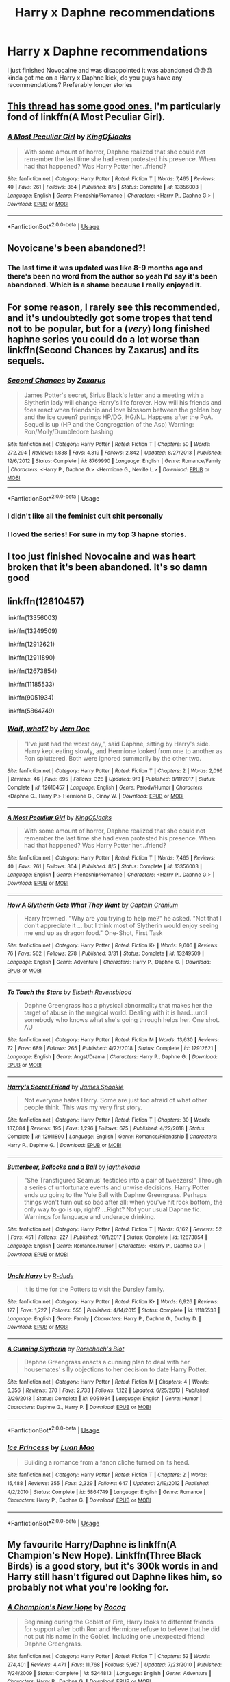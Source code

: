 #+TITLE: Harry x Daphne recommendations

* Harry x Daphne recommendations
:PROPERTIES:
:Author: roflkirkk
:Score: 23
:DateUnix: 1572389481.0
:DateShort: 2019-Oct-30
:END:
I just finished Novocaine and was disappointed it was abandoned 😓😓😓 kinda got me on a Harry x Daphne kick, do you guys have any recommendations? Preferably longer stories


** [[https://www.reddit.com/r/HPfanfiction/comments/doiwjh/lf_your_best_harry_daph_fics/?utm_medium=android_app&utm_source=share][This thread has some good ones.]] I'm particularly fond of linkffn(A Most Peculiar Girl).
:PROPERTIES:
:Author: DeliSoupItExplodes
:Score: 6
:DateUnix: 1572390718.0
:DateShort: 2019-Oct-30
:END:

*** [[https://www.fanfiction.net/s/13356003/1/][*/A Most Peculiar Girl/*]] by [[https://www.fanfiction.net/u/5204365/KingOfJacks][/KingOfJacks/]]

#+begin_quote
  With some amount of horror, Daphne realized that she could not remember the last time she had even protested his presence. When had that happened? Was Harry Potter her...friend?
#+end_quote

^{/Site/:} ^{fanfiction.net} ^{*|*} ^{/Category/:} ^{Harry} ^{Potter} ^{*|*} ^{/Rated/:} ^{Fiction} ^{T} ^{*|*} ^{/Words/:} ^{7,465} ^{*|*} ^{/Reviews/:} ^{40} ^{*|*} ^{/Favs/:} ^{261} ^{*|*} ^{/Follows/:} ^{364} ^{*|*} ^{/Published/:} ^{8/5} ^{*|*} ^{/Status/:} ^{Complete} ^{*|*} ^{/id/:} ^{13356003} ^{*|*} ^{/Language/:} ^{English} ^{*|*} ^{/Genre/:} ^{Friendship/Romance} ^{*|*} ^{/Characters/:} ^{<Harry} ^{P.,} ^{Daphne} ^{G.>} ^{*|*} ^{/Download/:} ^{[[http://www.ff2ebook.com/old/ffn-bot/index.php?id=13356003&source=ff&filetype=epub][EPUB]]} ^{or} ^{[[http://www.ff2ebook.com/old/ffn-bot/index.php?id=13356003&source=ff&filetype=mobi][MOBI]]}

--------------

*FanfictionBot*^{2.0.0-beta} | [[https://github.com/tusing/reddit-ffn-bot/wiki/Usage][Usage]]
:PROPERTIES:
:Author: FanfictionBot
:Score: 2
:DateUnix: 1572390731.0
:DateShort: 2019-Oct-30
:END:


** Novoicane's been abandoned?!
:PROPERTIES:
:Author: Miqdad_Suleman
:Score: 3
:DateUnix: 1572446566.0
:DateShort: 2019-Oct-30
:END:

*** The last time it was updated was like 8-9 months ago and there's been no word from the author so yeah I'd say it's been abandoned. Which is a shame because I really enjoyed it.
:PROPERTIES:
:Author: jholland513
:Score: 2
:DateUnix: 1572463519.0
:DateShort: 2019-Oct-30
:END:


** For some reason, I rarely see this recommended, and it's undoubtedly got some tropes that tend not to be popular, but for a (/very/) long finished haphne series you could do a lot worse than linkffn(Second Chances by Zaxarus) and its sequels.
:PROPERTIES:
:Author: Chemarimba
:Score: 2
:DateUnix: 1572407513.0
:DateShort: 2019-Oct-30
:END:

*** [[https://www.fanfiction.net/s/8769990/1/][*/Second Chances/*]] by [[https://www.fanfiction.net/u/3330017/Zaxarus][/Zaxarus/]]

#+begin_quote
  James Potter's secret, Sirius Black's letter and a meeting with a Slytherin lady will change Harry's life forever. How will his friends and foes react when friendship and love blossom between the golden boy and the ice queen? parings HP/DG, HG/NL. Happens after the PoA. Sequel is up (HP and the Congregation of the Asp) Warning: Ron/Molly/Dumbledore bashing
#+end_quote

^{/Site/:} ^{fanfiction.net} ^{*|*} ^{/Category/:} ^{Harry} ^{Potter} ^{*|*} ^{/Rated/:} ^{Fiction} ^{T} ^{*|*} ^{/Chapters/:} ^{50} ^{*|*} ^{/Words/:} ^{272,294} ^{*|*} ^{/Reviews/:} ^{1,838} ^{*|*} ^{/Favs/:} ^{4,319} ^{*|*} ^{/Follows/:} ^{2,842} ^{*|*} ^{/Updated/:} ^{8/27/2013} ^{*|*} ^{/Published/:} ^{12/6/2012} ^{*|*} ^{/Status/:} ^{Complete} ^{*|*} ^{/id/:} ^{8769990} ^{*|*} ^{/Language/:} ^{English} ^{*|*} ^{/Genre/:} ^{Romance/Family} ^{*|*} ^{/Characters/:} ^{<Harry} ^{P.,} ^{Daphne} ^{G.>} ^{<Hermione} ^{G.,} ^{Neville} ^{L.>} ^{*|*} ^{/Download/:} ^{[[http://www.ff2ebook.com/old/ffn-bot/index.php?id=8769990&source=ff&filetype=epub][EPUB]]} ^{or} ^{[[http://www.ff2ebook.com/old/ffn-bot/index.php?id=8769990&source=ff&filetype=mobi][MOBI]]}

--------------

*FanfictionBot*^{2.0.0-beta} | [[https://github.com/tusing/reddit-ffn-bot/wiki/Usage][Usage]]
:PROPERTIES:
:Author: FanfictionBot
:Score: 1
:DateUnix: 1572407530.0
:DateShort: 2019-Oct-30
:END:


*** I didn't like all the feminist cult shit personally
:PROPERTIES:
:Score: 1
:DateUnix: 1573218269.0
:DateShort: 2019-Nov-08
:END:


*** I loved the series! For sure in my top 3 hapne stories.
:PROPERTIES:
:Author: itwarrior
:Score: 1
:DateUnix: 1573318908.0
:DateShort: 2019-Nov-09
:END:


** I too just finished Novocaine and was heart broken that it's been abandoned. It's so damn good
:PROPERTIES:
:Author: Natsirt2610
:Score: 2
:DateUnix: 1572438396.0
:DateShort: 2019-Oct-30
:END:


** linkffn(12610457)

linkffn(13356003)

linkffn(13249509)

linkffn(12912621)

linkffn(12911890)

linkffn(12673854)

linkffn(11185533)

linkffn(9051934)

linkffn(5864749)
:PROPERTIES:
:Author: flingerdinger
:Score: 2
:DateUnix: 1572393780.0
:DateShort: 2019-Oct-30
:END:

*** [[https://www.fanfiction.net/s/12610457/1/][*/Wait, what?/*]] by [[https://www.fanfiction.net/u/1445361/Jem-Doe][/Jem Doe/]]

#+begin_quote
  "I've just had the worst day,", said Daphne, sitting by Harry's side. Harry kept eating slowly, and Hermione looked from one to another as Ron spluttered. Both were ignored summarily by the other two.
#+end_quote

^{/Site/:} ^{fanfiction.net} ^{*|*} ^{/Category/:} ^{Harry} ^{Potter} ^{*|*} ^{/Rated/:} ^{Fiction} ^{T} ^{*|*} ^{/Chapters/:} ^{2} ^{*|*} ^{/Words/:} ^{2,096} ^{*|*} ^{/Reviews/:} ^{46} ^{*|*} ^{/Favs/:} ^{695} ^{*|*} ^{/Follows/:} ^{326} ^{*|*} ^{/Updated/:} ^{9/8} ^{*|*} ^{/Published/:} ^{8/11/2017} ^{*|*} ^{/Status/:} ^{Complete} ^{*|*} ^{/id/:} ^{12610457} ^{*|*} ^{/Language/:} ^{English} ^{*|*} ^{/Genre/:} ^{Parody/Humor} ^{*|*} ^{/Characters/:} ^{<Daphne} ^{G.,} ^{Harry} ^{P.>} ^{Hermione} ^{G.,} ^{Ginny} ^{W.} ^{*|*} ^{/Download/:} ^{[[http://www.ff2ebook.com/old/ffn-bot/index.php?id=12610457&source=ff&filetype=epub][EPUB]]} ^{or} ^{[[http://www.ff2ebook.com/old/ffn-bot/index.php?id=12610457&source=ff&filetype=mobi][MOBI]]}

--------------

[[https://www.fanfiction.net/s/13356003/1/][*/A Most Peculiar Girl/*]] by [[https://www.fanfiction.net/u/5204365/KingOfJacks][/KingOfJacks/]]

#+begin_quote
  With some amount of horror, Daphne realized that she could not remember the last time she had even protested his presence. When had that happened? Was Harry Potter her...friend?
#+end_quote

^{/Site/:} ^{fanfiction.net} ^{*|*} ^{/Category/:} ^{Harry} ^{Potter} ^{*|*} ^{/Rated/:} ^{Fiction} ^{T} ^{*|*} ^{/Words/:} ^{7,465} ^{*|*} ^{/Reviews/:} ^{40} ^{*|*} ^{/Favs/:} ^{261} ^{*|*} ^{/Follows/:} ^{364} ^{*|*} ^{/Published/:} ^{8/5} ^{*|*} ^{/Status/:} ^{Complete} ^{*|*} ^{/id/:} ^{13356003} ^{*|*} ^{/Language/:} ^{English} ^{*|*} ^{/Genre/:} ^{Friendship/Romance} ^{*|*} ^{/Characters/:} ^{<Harry} ^{P.,} ^{Daphne} ^{G.>} ^{*|*} ^{/Download/:} ^{[[http://www.ff2ebook.com/old/ffn-bot/index.php?id=13356003&source=ff&filetype=epub][EPUB]]} ^{or} ^{[[http://www.ff2ebook.com/old/ffn-bot/index.php?id=13356003&source=ff&filetype=mobi][MOBI]]}

--------------

[[https://www.fanfiction.net/s/13249509/1/][*/How A Slytherin Gets What They Want/*]] by [[https://www.fanfiction.net/u/449738/Captain-Cranium][/Captain Cranium/]]

#+begin_quote
  Harry frowned. "Why are you trying to help me?" he asked. "Not that I don't appreciate it ... but I think most of Slytherin would enjoy seeing me end up as dragon food." One-Shot, First Task
#+end_quote

^{/Site/:} ^{fanfiction.net} ^{*|*} ^{/Category/:} ^{Harry} ^{Potter} ^{*|*} ^{/Rated/:} ^{Fiction} ^{K+} ^{*|*} ^{/Words/:} ^{9,606} ^{*|*} ^{/Reviews/:} ^{76} ^{*|*} ^{/Favs/:} ^{562} ^{*|*} ^{/Follows/:} ^{278} ^{*|*} ^{/Published/:} ^{3/31} ^{*|*} ^{/Status/:} ^{Complete} ^{*|*} ^{/id/:} ^{13249509} ^{*|*} ^{/Language/:} ^{English} ^{*|*} ^{/Genre/:} ^{Adventure} ^{*|*} ^{/Characters/:} ^{Harry} ^{P.,} ^{Daphne} ^{G.} ^{*|*} ^{/Download/:} ^{[[http://www.ff2ebook.com/old/ffn-bot/index.php?id=13249509&source=ff&filetype=epub][EPUB]]} ^{or} ^{[[http://www.ff2ebook.com/old/ffn-bot/index.php?id=13249509&source=ff&filetype=mobi][MOBI]]}

--------------

[[https://www.fanfiction.net/s/12912621/1/][*/To Touch the Stars/*]] by [[https://www.fanfiction.net/u/10558417/Elsbeth-Ravensblood][/Elsbeth Ravensblood/]]

#+begin_quote
  Daphne Greengrass has a physical abnormality that makes her the target of abuse in the magical world. Dealing with it is hard...until somebody who knows what she's going through helps her. One shot. AU
#+end_quote

^{/Site/:} ^{fanfiction.net} ^{*|*} ^{/Category/:} ^{Harry} ^{Potter} ^{*|*} ^{/Rated/:} ^{Fiction} ^{M} ^{*|*} ^{/Words/:} ^{13,630} ^{*|*} ^{/Reviews/:} ^{72} ^{*|*} ^{/Favs/:} ^{689} ^{*|*} ^{/Follows/:} ^{265} ^{*|*} ^{/Published/:} ^{4/22/2018} ^{*|*} ^{/Status/:} ^{Complete} ^{*|*} ^{/id/:} ^{12912621} ^{*|*} ^{/Language/:} ^{English} ^{*|*} ^{/Genre/:} ^{Angst/Drama} ^{*|*} ^{/Characters/:} ^{Harry} ^{P.,} ^{Daphne} ^{G.} ^{*|*} ^{/Download/:} ^{[[http://www.ff2ebook.com/old/ffn-bot/index.php?id=12912621&source=ff&filetype=epub][EPUB]]} ^{or} ^{[[http://www.ff2ebook.com/old/ffn-bot/index.php?id=12912621&source=ff&filetype=mobi][MOBI]]}

--------------

[[https://www.fanfiction.net/s/12911890/1/][*/Harry's Secret Friend/*]] by [[https://www.fanfiction.net/u/649126/James-Spookie][/James Spookie/]]

#+begin_quote
  Not everyone hates Harry. Some are just too afraid of what other people think. This was my very first story.
#+end_quote

^{/Site/:} ^{fanfiction.net} ^{*|*} ^{/Category/:} ^{Harry} ^{Potter} ^{*|*} ^{/Rated/:} ^{Fiction} ^{T} ^{*|*} ^{/Chapters/:} ^{30} ^{*|*} ^{/Words/:} ^{137,084} ^{*|*} ^{/Reviews/:} ^{195} ^{*|*} ^{/Favs/:} ^{1,296} ^{*|*} ^{/Follows/:} ^{675} ^{*|*} ^{/Published/:} ^{4/22/2018} ^{*|*} ^{/Status/:} ^{Complete} ^{*|*} ^{/id/:} ^{12911890} ^{*|*} ^{/Language/:} ^{English} ^{*|*} ^{/Genre/:} ^{Romance/Friendship} ^{*|*} ^{/Characters/:} ^{Harry} ^{P.,} ^{Daphne} ^{G.} ^{*|*} ^{/Download/:} ^{[[http://www.ff2ebook.com/old/ffn-bot/index.php?id=12911890&source=ff&filetype=epub][EPUB]]} ^{or} ^{[[http://www.ff2ebook.com/old/ffn-bot/index.php?id=12911890&source=ff&filetype=mobi][MOBI]]}

--------------

[[https://www.fanfiction.net/s/12673854/1/][*/Butterbeer, Bollocks and a Ball/*]] by [[https://www.fanfiction.net/u/1585368/jaythekoala][/jaythekoala/]]

#+begin_quote
  "She Transfigured Seamus' testicles into a pair of tweezers!" Through a series of unfortunate events and unwise decisions, Harry Potter ends up going to the Yule Ball with Daphne Greengrass. Perhaps things won't turn out so bad after all: when you've hit rock bottom, the only way to go is up, right? ...Right? Not your usual Daphne fic. Warnings for language and underage drinking.
#+end_quote

^{/Site/:} ^{fanfiction.net} ^{*|*} ^{/Category/:} ^{Harry} ^{Potter} ^{*|*} ^{/Rated/:} ^{Fiction} ^{T} ^{*|*} ^{/Words/:} ^{6,162} ^{*|*} ^{/Reviews/:} ^{52} ^{*|*} ^{/Favs/:} ^{451} ^{*|*} ^{/Follows/:} ^{227} ^{*|*} ^{/Published/:} ^{10/1/2017} ^{*|*} ^{/Status/:} ^{Complete} ^{*|*} ^{/id/:} ^{12673854} ^{*|*} ^{/Language/:} ^{English} ^{*|*} ^{/Genre/:} ^{Romance/Humor} ^{*|*} ^{/Characters/:} ^{<Harry} ^{P.,} ^{Daphne} ^{G.>} ^{*|*} ^{/Download/:} ^{[[http://www.ff2ebook.com/old/ffn-bot/index.php?id=12673854&source=ff&filetype=epub][EPUB]]} ^{or} ^{[[http://www.ff2ebook.com/old/ffn-bot/index.php?id=12673854&source=ff&filetype=mobi][MOBI]]}

--------------

[[https://www.fanfiction.net/s/11185533/1/][*/Uncle Harry/*]] by [[https://www.fanfiction.net/u/2057121/R-dude][/R-dude/]]

#+begin_quote
  It is time for the Potters to visit the Dursley family.
#+end_quote

^{/Site/:} ^{fanfiction.net} ^{*|*} ^{/Category/:} ^{Harry} ^{Potter} ^{*|*} ^{/Rated/:} ^{Fiction} ^{K+} ^{*|*} ^{/Words/:} ^{6,926} ^{*|*} ^{/Reviews/:} ^{127} ^{*|*} ^{/Favs/:} ^{1,727} ^{*|*} ^{/Follows/:} ^{555} ^{*|*} ^{/Published/:} ^{4/14/2015} ^{*|*} ^{/Status/:} ^{Complete} ^{*|*} ^{/id/:} ^{11185533} ^{*|*} ^{/Language/:} ^{English} ^{*|*} ^{/Genre/:} ^{Family} ^{*|*} ^{/Characters/:} ^{Harry} ^{P.,} ^{Daphne} ^{G.,} ^{Dudley} ^{D.} ^{*|*} ^{/Download/:} ^{[[http://www.ff2ebook.com/old/ffn-bot/index.php?id=11185533&source=ff&filetype=epub][EPUB]]} ^{or} ^{[[http://www.ff2ebook.com/old/ffn-bot/index.php?id=11185533&source=ff&filetype=mobi][MOBI]]}

--------------

[[https://www.fanfiction.net/s/9051934/1/][*/A Cunning Slytherin/*]] by [[https://www.fanfiction.net/u/686093/Rorschach-s-Blot][/Rorschach's Blot/]]

#+begin_quote
  Daphne Greengrass enacts a cunning plan to deal with her housemates' silly objections to her decision to date Harry Potter.
#+end_quote

^{/Site/:} ^{fanfiction.net} ^{*|*} ^{/Category/:} ^{Harry} ^{Potter} ^{*|*} ^{/Rated/:} ^{Fiction} ^{M} ^{*|*} ^{/Chapters/:} ^{4} ^{*|*} ^{/Words/:} ^{6,356} ^{*|*} ^{/Reviews/:} ^{370} ^{*|*} ^{/Favs/:} ^{2,733} ^{*|*} ^{/Follows/:} ^{1,122} ^{*|*} ^{/Updated/:} ^{6/25/2013} ^{*|*} ^{/Published/:} ^{2/26/2013} ^{*|*} ^{/Status/:} ^{Complete} ^{*|*} ^{/id/:} ^{9051934} ^{*|*} ^{/Language/:} ^{English} ^{*|*} ^{/Genre/:} ^{Humor} ^{*|*} ^{/Characters/:} ^{Daphne} ^{G.,} ^{Harry} ^{P.} ^{*|*} ^{/Download/:} ^{[[http://www.ff2ebook.com/old/ffn-bot/index.php?id=9051934&source=ff&filetype=epub][EPUB]]} ^{or} ^{[[http://www.ff2ebook.com/old/ffn-bot/index.php?id=9051934&source=ff&filetype=mobi][MOBI]]}

--------------

*FanfictionBot*^{2.0.0-beta} | [[https://github.com/tusing/reddit-ffn-bot/wiki/Usage][Usage]]
:PROPERTIES:
:Author: FanfictionBot
:Score: 3
:DateUnix: 1572393793.0
:DateShort: 2019-Oct-30
:END:


*** [[https://www.fanfiction.net/s/5864749/1/][*/Ice Princess/*]] by [[https://www.fanfiction.net/u/583529/Luan-Mao][/Luan Mao/]]

#+begin_quote
  Building a romance from a fanon cliche turned on its head.
#+end_quote

^{/Site/:} ^{fanfiction.net} ^{*|*} ^{/Category/:} ^{Harry} ^{Potter} ^{*|*} ^{/Rated/:} ^{Fiction} ^{T} ^{*|*} ^{/Chapters/:} ^{2} ^{*|*} ^{/Words/:} ^{15,488} ^{*|*} ^{/Reviews/:} ^{355} ^{*|*} ^{/Favs/:} ^{2,329} ^{*|*} ^{/Follows/:} ^{647} ^{*|*} ^{/Updated/:} ^{2/19/2012} ^{*|*} ^{/Published/:} ^{4/2/2010} ^{*|*} ^{/Status/:} ^{Complete} ^{*|*} ^{/id/:} ^{5864749} ^{*|*} ^{/Language/:} ^{English} ^{*|*} ^{/Genre/:} ^{Romance} ^{*|*} ^{/Characters/:} ^{Harry} ^{P.,} ^{Daphne} ^{G.} ^{*|*} ^{/Download/:} ^{[[http://www.ff2ebook.com/old/ffn-bot/index.php?id=5864749&source=ff&filetype=epub][EPUB]]} ^{or} ^{[[http://www.ff2ebook.com/old/ffn-bot/index.php?id=5864749&source=ff&filetype=mobi][MOBI]]}

--------------

*FanfictionBot*^{2.0.0-beta} | [[https://github.com/tusing/reddit-ffn-bot/wiki/Usage][Usage]]
:PROPERTIES:
:Author: FanfictionBot
:Score: 1
:DateUnix: 1572393806.0
:DateShort: 2019-Oct-30
:END:


** My favourite Harry/Daphne is linkffn(A Champion's New Hope). Linkffn(Three Black Birds) is a good story, but it's 300k words in and Harry still hasn't figured out Daphne likes him, so probably not what you're looking for.
:PROPERTIES:
:Author: machjacob51141
:Score: 1
:DateUnix: 1572479998.0
:DateShort: 2019-Oct-31
:END:

*** [[https://www.fanfiction.net/s/5244813/1/][*/A Champion's New Hope/*]] by [[https://www.fanfiction.net/u/618039/Rocag][/Rocag/]]

#+begin_quote
  Beginning during the Goblet of Fire, Harry looks to different friends for support after both Ron and Hermione refuse to believe that he did not put his name in the Goblet. Including one unexpected friend: Daphne Greengrass.
#+end_quote

^{/Site/:} ^{fanfiction.net} ^{*|*} ^{/Category/:} ^{Harry} ^{Potter} ^{*|*} ^{/Rated/:} ^{Fiction} ^{T} ^{*|*} ^{/Chapters/:} ^{52} ^{*|*} ^{/Words/:} ^{274,401} ^{*|*} ^{/Reviews/:} ^{4,471} ^{*|*} ^{/Favs/:} ^{11,768} ^{*|*} ^{/Follows/:} ^{5,967} ^{*|*} ^{/Updated/:} ^{7/23/2010} ^{*|*} ^{/Published/:} ^{7/24/2009} ^{*|*} ^{/Status/:} ^{Complete} ^{*|*} ^{/id/:} ^{5244813} ^{*|*} ^{/Language/:} ^{English} ^{*|*} ^{/Genre/:} ^{Adventure} ^{*|*} ^{/Characters/:} ^{Harry} ^{P.,} ^{Daphne} ^{G.} ^{*|*} ^{/Download/:} ^{[[http://www.ff2ebook.com/old/ffn-bot/index.php?id=5244813&source=ff&filetype=epub][EPUB]]} ^{or} ^{[[http://www.ff2ebook.com/old/ffn-bot/index.php?id=5244813&source=ff&filetype=mobi][MOBI]]}

--------------

[[https://www.fanfiction.net/s/13247979/1/][*/Three Black Birds/*]] by [[https://www.fanfiction.net/u/1517211/Excited-Insomniac][/Excited-Insomniac/]]

#+begin_quote
  When Voldemort attacked the Potters on Halloween, the wizarding world hailed Harry's younger brother Thomas as The Boy Who Lived. But were they right? As Tom starts Hogwarts, wheels are set in motion, assumptions are questioned, and lives are changed forever. Harry's POV. He's two years older than canon, light, and smart. Eventual HP/DG.
#+end_quote

^{/Site/:} ^{fanfiction.net} ^{*|*} ^{/Category/:} ^{Harry} ^{Potter} ^{*|*} ^{/Rated/:} ^{Fiction} ^{T} ^{*|*} ^{/Chapters/:} ^{27} ^{*|*} ^{/Words/:} ^{297,963} ^{*|*} ^{/Reviews/:} ^{754} ^{*|*} ^{/Favs/:} ^{1,668} ^{*|*} ^{/Follows/:} ^{2,360} ^{*|*} ^{/Updated/:} ^{10/12} ^{*|*} ^{/Published/:} ^{3/30} ^{*|*} ^{/id/:} ^{13247979} ^{*|*} ^{/Language/:} ^{English} ^{*|*} ^{/Genre/:} ^{Adventure/Friendship} ^{*|*} ^{/Characters/:} ^{<Harry} ^{P.,} ^{Daphne} ^{G.>} ^{OC} ^{*|*} ^{/Download/:} ^{[[http://www.ff2ebook.com/old/ffn-bot/index.php?id=13247979&source=ff&filetype=epub][EPUB]]} ^{or} ^{[[http://www.ff2ebook.com/old/ffn-bot/index.php?id=13247979&source=ff&filetype=mobi][MOBI]]}

--------------

*FanfictionBot*^{2.0.0-beta} | [[https://github.com/tusing/reddit-ffn-bot/wiki/Usage][Usage]]
:PROPERTIES:
:Author: FanfictionBot
:Score: 1
:DateUnix: 1572480021.0
:DateShort: 2019-Oct-31
:END:


** linkffn(3912184;4236594) ... subverting Haphne since 2008.
:PROPERTIES:
:Author: ceplma
:Score: -7
:DateUnix: 1572391983.0
:DateShort: 2019-Oct-30
:END:

*** How is this haphne if it's Daphne x Michael??
:PROPERTIES:
:Author: raapster
:Score: 6
:DateUnix: 1572406443.0
:DateShort: 2019-Oct-30
:END:

**** Well, that was not Daphne's intention for a long time.
:PROPERTIES:
:Author: ceplma
:Score: -7
:DateUnix: 1572428639.0
:DateShort: 2019-Oct-30
:END:

***** It's still not haphne
:PROPERTIES:
:Author: raapster
:Score: 4
:DateUnix: 1572430224.0
:DateShort: 2019-Oct-30
:END:


*** [[https://www.fanfiction.net/s/3912184/1/][*/Daphne Greengrass and the 6th Year From Hell/*]] by [[https://www.fanfiction.net/u/1369789/WhiskeyTangoFoxtrot][/WhiskeyTangoFoxtrot/]]

#+begin_quote
  COMPLETE! A Slytherin in the DA? Fighting at the Ministry? Crushing on The Chosen One? Now, I'm gonna pay. I'm Daphne Greengrass and my 6th year is turning into a bloody nightmare! An AU Slytherin and Trio friendship story tracking HBP. RHr, HPGW, MCDG.
#+end_quote

^{/Site/:} ^{fanfiction.net} ^{*|*} ^{/Category/:} ^{Harry} ^{Potter} ^{*|*} ^{/Rated/:} ^{Fiction} ^{T} ^{*|*} ^{/Chapters/:} ^{31} ^{*|*} ^{/Words/:} ^{199,785} ^{*|*} ^{/Reviews/:} ^{458} ^{*|*} ^{/Favs/:} ^{138} ^{*|*} ^{/Follows/:} ^{53} ^{*|*} ^{/Updated/:} ^{4/25/2008} ^{*|*} ^{/Published/:} ^{11/25/2007} ^{*|*} ^{/Status/:} ^{Complete} ^{*|*} ^{/id/:} ^{3912184} ^{*|*} ^{/Language/:} ^{English} ^{*|*} ^{/Genre/:} ^{Friendship} ^{*|*} ^{/Characters/:} ^{Ron} ^{W.,} ^{Daphne} ^{G.} ^{*|*} ^{/Download/:} ^{[[http://www.ff2ebook.com/old/ffn-bot/index.php?id=3912184&source=ff&filetype=epub][EPUB]]} ^{or} ^{[[http://www.ff2ebook.com/old/ffn-bot/index.php?id=3912184&source=ff&filetype=mobi][MOBI]]}

--------------

[[https://www.fanfiction.net/s/4236594/1/][*/Daphne Greengrass and the 7th Year From Hell/*]] by [[https://www.fanfiction.net/u/1369789/WhiskeyTangoFoxtrot][/WhiskeyTangoFoxtrot/]]

#+begin_quote
  The trio's gone. Death Eaters are running Hogwarts. Ginny's finding her own way and Daphne's trying not lose hers. A story about friendship, the power of love and family. Tracks DH. Romance, Dumbledore's Army, and Weasleys galore! HPGW and MCDG. CH. 44 UP
#+end_quote

^{/Site/:} ^{fanfiction.net} ^{*|*} ^{/Category/:} ^{Harry} ^{Potter} ^{*|*} ^{/Rated/:} ^{Fiction} ^{M} ^{*|*} ^{/Chapters/:} ^{46} ^{*|*} ^{/Words/:} ^{244,852} ^{*|*} ^{/Reviews/:} ^{475} ^{*|*} ^{/Favs/:} ^{90} ^{*|*} ^{/Follows/:} ^{84} ^{*|*} ^{/Updated/:} ^{8/23/2009} ^{*|*} ^{/Published/:} ^{5/4/2008} ^{*|*} ^{/id/:} ^{4236594} ^{*|*} ^{/Language/:} ^{English} ^{*|*} ^{/Genre/:} ^{Drama/Friendship} ^{*|*} ^{/Characters/:} ^{Ginny} ^{W.,} ^{Daphne} ^{G.} ^{*|*} ^{/Download/:} ^{[[http://www.ff2ebook.com/old/ffn-bot/index.php?id=4236594&source=ff&filetype=epub][EPUB]]} ^{or} ^{[[http://www.ff2ebook.com/old/ffn-bot/index.php?id=4236594&source=ff&filetype=mobi][MOBI]]}

--------------

*FanfictionBot*^{2.0.0-beta} | [[https://github.com/tusing/reddit-ffn-bot/wiki/Usage][Usage]]
:PROPERTIES:
:Author: FanfictionBot
:Score: 1
:DateUnix: 1572392000.0
:DateShort: 2019-Oct-30
:END:
